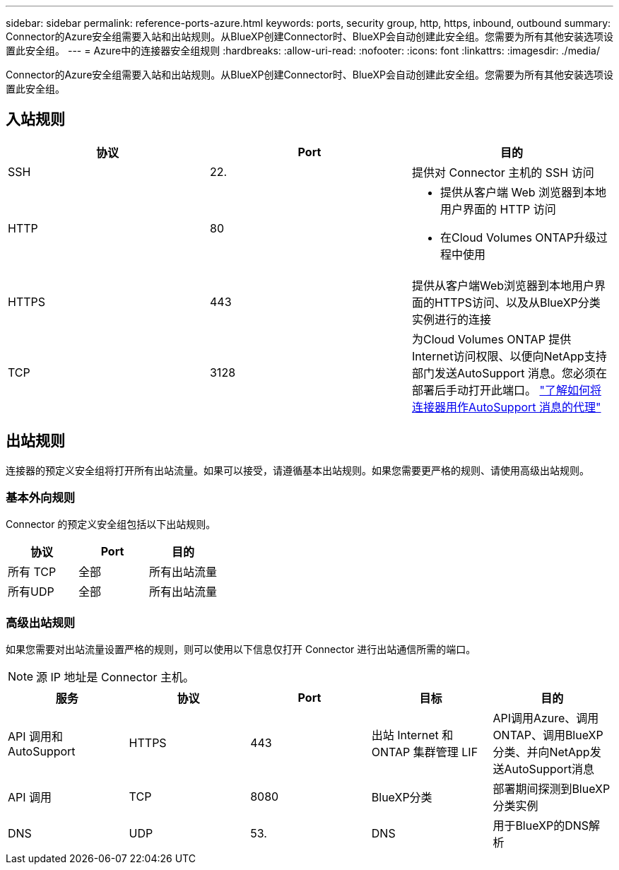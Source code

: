 ---
sidebar: sidebar 
permalink: reference-ports-azure.html 
keywords: ports, security group, http, https, inbound, outbound 
summary: Connector的Azure安全组需要入站和出站规则。从BlueXP创建Connector时、BlueXP会自动创建此安全组。您需要为所有其他安装选项设置此安全组。 
---
= Azure中的连接器安全组规则
:hardbreaks:
:allow-uri-read: 
:nofooter: 
:icons: font
:linkattrs: 
:imagesdir: ./media/


[role="lead"]
Connector的Azure安全组需要入站和出站规则。从BlueXP创建Connector时、BlueXP会自动创建此安全组。您需要为所有其他安装选项设置此安全组。



== 入站规则

[cols="3*"]
|===
| 协议 | Port | 目的 


| SSH | 22. | 提供对 Connector 主机的 SSH 访问 


| HTTP | 80  a| 
* 提供从客户端 Web 浏览器到本地用户界面的 HTTP 访问
* 在Cloud Volumes ONTAP升级过程中使用




| HTTPS | 443 | 提供从客户端Web浏览器到本地用户界面的HTTPS访问、以及从BlueXP分类实例进行的连接 


| TCP | 3128 | 为Cloud Volumes ONTAP 提供Internet访问权限、以便向NetApp支持部门发送AutoSupport 消息。您必须在部署后手动打开此端口。 https://docs.netapp.com/us-en/bluexp-cloud-volumes-ontap/task-verify-autosupport.html["了解如何将连接器用作AutoSupport 消息的代理"^] 
|===


== 出站规则

连接器的预定义安全组将打开所有出站流量。如果可以接受，请遵循基本出站规则。如果您需要更严格的规则、请使用高级出站规则。



=== 基本外向规则

Connector 的预定义安全组包括以下出站规则。

[cols="3*"]
|===
| 协议 | Port | 目的 


| 所有 TCP | 全部 | 所有出站流量 


| 所有UDP | 全部 | 所有出站流量 
|===


=== 高级出站规则

如果您需要对出站流量设置严格的规则，则可以使用以下信息仅打开 Connector 进行出站通信所需的端口。


NOTE: 源 IP 地址是 Connector 主机。

[cols="5*"]
|===
| 服务 | 协议 | Port | 目标 | 目的 


| API 调用和 AutoSupport | HTTPS | 443 | 出站 Internet 和 ONTAP 集群管理 LIF | API调用Azure、调用ONTAP、调用BlueXP分类、并向NetApp发送AutoSupport消息 


| API 调用 | TCP | 8080 | BlueXP分类 | 部署期间探测到BlueXP分类实例 


| DNS | UDP | 53. | DNS | 用于BlueXP的DNS解析 
|===